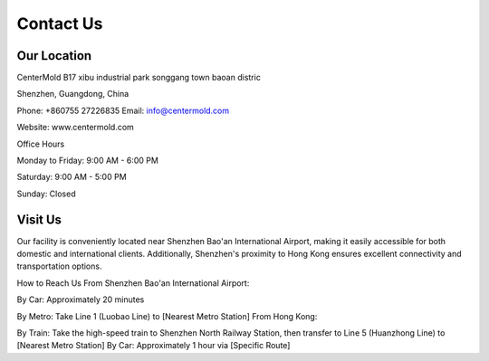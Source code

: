 .. mold documentation master file, created by
   sphinx-quickstart on Sat Jun 15 15:24:46 2024.
   You can adapt this file completely to your liking, but it should at least
   contain the root `toctree` directive.
=======================
Contact Us
=======================
Our Location
---------------------
CenterMold 
B17 xibu industrial park songgang town baoan distric

Shenzhen, Guangdong, China

Phone: +860755 27226835  
Email: info@centermold.com  

Website: www.centermold.com  

Office Hours  

Monday to Friday: 9:00 AM - 6:00 PM  

Saturday: 9:00 AM - 5:00 PM  

Sunday: Closed  

Visit Us
----------
Our facility is conveniently located near Shenzhen Bao'an International Airport, making it easily accessible for both domestic and international clients. Additionally, Shenzhen's proximity to Hong Kong ensures excellent connectivity and transportation options.

How to Reach Us
From Shenzhen Bao'an International Airport:

By Car: 
Approximately 20 minutes

By Metro: Take Line 1 (Luobao Line) to [Nearest Metro Station]
From Hong Kong:

By Train: Take the high-speed train to Shenzhen North Railway Station, then transfer to Line 5 (Huanzhong Line) to [Nearest Metro Station]
By Car: Approximately 1 hour via [Specific Route]

.. raw:: html

    <iframe src="https://www.google.com/maps/embed?pb=!1m18!1m12!1m3!1d29433.522332881064!2d113.80428711887161!3d22.758318285204993!2m3!1f0!2f0!3f0!3m2!1i1024!2i768!4f13.1!3m3!1m2!1s0x34039693293a373b%3A0x5b730abee29a8b78!2sDekang%20Science%26Technology%20Garden%2C%20Baoan%2C%20Shenzhen%2C%20Guangdong%20Province%2C%20China%2C%20518104!5e0!3m2!1sen!2ssg!4v1718851277759!5m2!1sen!2ssg" width="600" height="450" style="border:0;" allowfullscreen="" loading="lazy" referrerpolicy="no-referrer-when-downgrade"></iframe>
